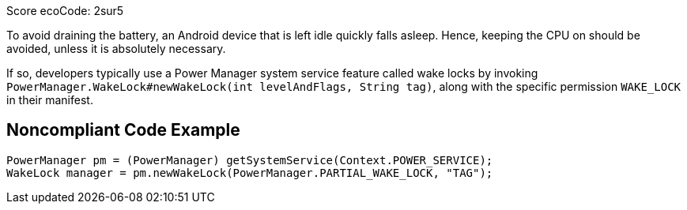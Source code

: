 Score ecoCode: 2sur5

To avoid draining the battery, an Android device that is left idle quickly falls asleep. Hence, keeping the CPU on should be avoided, unless it is absolutely necessary.

If so, developers typically use a Power Manager system service feature called wake locks by invoking `PowerManager.WakeLock#newWakeLock(int levelAndFlags, String tag)`, along with the specific permission `WAKE_LOCK` in their manifest.

## Noncompliant Code Example

```java
PowerManager pm = (PowerManager) getSystemService(Context.POWER_SERVICE);
WakeLock manager = pm.newWakeLock(PowerManager.PARTIAL_WAKE_LOCK, "TAG");
```
